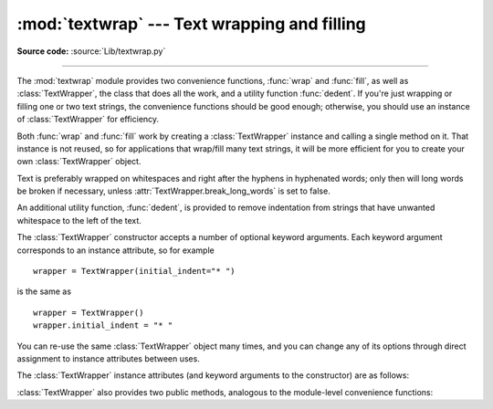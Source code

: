 :mod:`textwrap` --- Text wrapping and filling
=============================================

.. module:: textwrap
   :synopsis: Text wrapping and filling
.. moduleauthor:: Greg Ward <gward@python.net>
.. sectionauthor:: Greg Ward <gward@python.net>

**Source code:** :source:`Lib/textwrap.py`

--------------

The :mod:`textwrap` module provides two convenience functions, :func:`wrap` and
:func:`fill`, as well as :class:`TextWrapper`, the class that does all the work,
and a utility function  :func:`dedent`.  If you're just wrapping or filling one
or two  text strings, the convenience functions should be good enough;
otherwise,  you should use an instance of :class:`TextWrapper` for efficiency.

.. function:: wrap(text, width=70, **kwargs)

   Wraps the single paragraph in *text* (a string) so every line is at most
   *width* characters long.  Returns a list of output lines, without final
   newlines.

   Optional keyword arguments correspond to the instance attributes of
   :class:`TextWrapper`, documented below.  *width* defaults to ``70``.


.. function:: fill(text, width=70, **kwargs)

   Wraps the single paragraph in *text*, and returns a single string containing the
   wrapped paragraph.  :func:`fill` is shorthand for  ::

      "\n".join(wrap(text, ...))

   In particular, :func:`fill` accepts exactly the same keyword arguments as
   :func:`wrap`.

Both :func:`wrap` and :func:`fill` work by creating a :class:`TextWrapper`
instance and calling a single method on it.  That instance is not reused, so for
applications that wrap/fill many text strings, it will be more efficient for you
to create your own :class:`TextWrapper` object.

Text is preferably wrapped on whitespaces and right after the hyphens in
hyphenated words; only then will long words be broken if necessary, unless
:attr:`TextWrapper.break_long_words` is set to false.

An additional utility function, :func:`dedent`, is provided to remove
indentation from strings that have unwanted whitespace to the left of the text.


.. function:: dedent(text)

   Remove any common leading whitespace from every line in *text*.

   This can be used to make triple-quoted strings line up with the left edge of the
   display, while still presenting them in the source code in indented form.

   Note that tabs and spaces are both treated as whitespace, but they are not
   equal: the lines ``"  hello"`` and ``"\thello"`` are considered to have no
   common leading whitespace.

   For example::

      def test():
          # end first line with \ to avoid the empty line!
          s = '''\
          hello
            world
          '''
          print(repr(s))          # prints '    hello\n      world\n    '
          print(repr(dedent(s)))  # prints 'hello\n  world\n'


.. class:: TextWrapper(**kwargs)

   The :class:`TextWrapper` constructor accepts a number of optional keyword
   arguments.  Each keyword argument corresponds to an instance attribute, so
   for example ::

      wrapper = TextWrapper(initial_indent="* ")

   is the same as  ::

      wrapper = TextWrapper()
      wrapper.initial_indent = "* "

   You can re-use the same :class:`TextWrapper` object many times, and you can
   change any of its options through direct assignment to instance attributes
   between uses.

   The :class:`TextWrapper` instance attributes (and keyword arguments to the
   constructor) are as follows:


   .. attribute:: width

      (default: ``70``) The maximum length of wrapped lines.  As long as there
      are no individual words in the input text longer than :attr:`width`,
      :class:`TextWrapper` guarantees that no output line will be longer than
      :attr:`width` characters.


   .. attribute:: expand_tabs

      (default: ``True``) If true, then all tab characters in *text* will be
      expanded to spaces using the :meth:`expandtabs` method of *text*.


   .. attribute:: tabsize

      (default: ``8``) If :attr:`expand_tabs` is true, then all tab characters
      in *text* will be expanded to zero or more spaces, depending on the
      current column and the given tab size.

      .. versionadded:: 3.3


   .. attribute:: replace_whitespace

      (default: ``True``) If true, each whitespace character (as defined by
      ``string.whitespace``) remaining after tab expansion will be replaced by a
      single space.

      .. note::

         If :attr:`expand_tabs` is false and :attr:`replace_whitespace` is true,
         each tab character will be replaced by a single space, which is *not*
         the same as tab expansion.

      .. note::

         If :attr:`replace_whitespace` is false, newlines may appear in the
         middle of a line and cause strange output. For this reason, text should
         be split into paragraphs (using :meth:`str.splitlines` or similar)
         which are wrapped separately.


   .. attribute:: drop_whitespace

      (default: ``True``) If true, whitespace that, after wrapping, happens to
      end up at the beginning or end of a line is dropped (leading whitespace in
      the first line is always preserved, though).


   .. attribute:: initial_indent

      (default: ``''``) String that will be prepended to the first line of
      wrapped output.  Counts towards the length of the first line.


   .. attribute:: subsequent_indent

      (default: ``''``) String that will be prepended to all lines of wrapped
      output except the first.  Counts towards the length of each line except
      the first.


   .. attribute:: fix_sentence_endings

      (default: ``False``) If true, :class:`TextWrapper` attempts to detect
      sentence endings and ensure that sentences are always separated by exactly
      two spaces.  This is generally desired for text in a monospaced font.
      However, the sentence detection algorithm is imperfect: it assumes that a
      sentence ending consists of a lowercase letter followed by one of ``'.'``,
      ``'!'``, or ``'?'``, possibly followed by one of ``'"'`` or ``"'"``,
      followed by a space.  One problem with this is algorithm is that it is
      unable to detect the difference between "Dr." in ::

         [...] Dr. Frankenstein's monster [...]

      and "Spot." in ::

         [...] See Spot. See Spot run [...]

      :attr:`fix_sentence_endings` is false by default.

      Since the sentence detection algorithm relies on ``string.lowercase`` for
      the definition of "lowercase letter," and a convention of using two spaces
      after a period to separate sentences on the same line, it is specific to
      English-language texts.


   .. attribute:: break_long_words

      (default: ``True``) If true, then words longer than :attr:`width` will be
      broken in order to ensure that no lines are longer than :attr:`width`.  If
      it is false, long words will not be broken, and some lines may be longer
      than :attr:`width`.  (Long words will be put on a line by themselves, in
      order to minimize the amount by which :attr:`width` is exceeded.)


   .. attribute:: break_on_hyphens

      (default: ``True``) If true, wrapping will occur preferably on whitespaces
      and right after hyphens in compound words, as it is customary in English.
      If false, only whitespaces will be considered as potentially good places
      for line breaks, but you need to set :attr:`break_long_words` to false if
      you want truly insecable words.  Default behaviour in previous versions
      was to always allow breaking hyphenated words.


   :class:`TextWrapper` also provides two public methods, analogous to the
   module-level convenience functions:

   .. method:: wrap(text)

      Wraps the single paragraph in *text* (a string) so every line is at most
      :attr:`width` characters long.  All wrapping options are taken from
      instance attributes of the :class:`TextWrapper` instance. Returns a list
      of output lines, without final newlines.


   .. method:: fill(text)

      Wraps the single paragraph in *text*, and returns a single string
      containing the wrapped paragraph.

